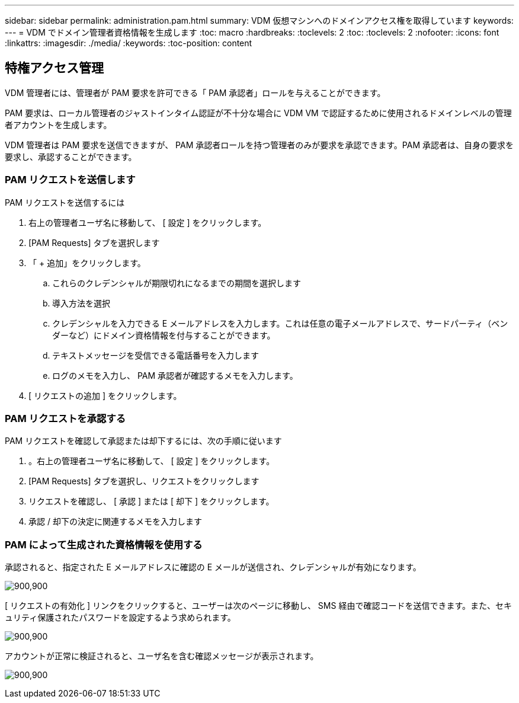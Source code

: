 ---
sidebar: sidebar 
permalink: administration.pam.html 
summary: VDM 仮想マシンへのドメインアクセス権を取得しています 
keywords:  
---
= VDM でドメイン管理者資格情報を生成します
:toc: macro
:hardbreaks:
:toclevels: 2
:toc: 
:toclevels: 2
:nofooter: 
:icons: font
:linkattrs: 
:imagesdir: ./media/
:keywords: 
:toc-position: content




== 特権アクセス管理

VDM 管理者には、管理者が PAM 要求を許可できる「 PAM 承認者」ロールを与えることができます。

PAM 要求は、ローカル管理者のジャストインタイム認証が不十分な場合に VDM VM で認証するために使用されるドメインレベルの管理者アカウントを生成します。

VDM 管理者は PAM 要求を送信できますが、 PAM 承認者ロールを持つ管理者のみが要求を承認できます。PAM 承認者は、自身の要求を要求し、承認することができます。



=== PAM リクエストを送信します

.PAM リクエストを送信するには
. 右上の管理者ユーザ名に移動して、 [ 設定 ] をクリックします。
. [PAM Requests] タブを選択します
. 「 + 追加」をクリックします。
+
.. これらのクレデンシャルが期限切れになるまでの期間を選択します
.. 導入方法を選択
.. クレデンシャルを入力できる E メールアドレスを入力します。これは任意の電子メールアドレスで、サードパーティ（ベンダーなど）にドメイン資格情報を付与することができます。
.. テキストメッセージを受信できる電話番号を入力します
.. ログのメモを入力し、 PAM 承認者が確認するメモを入力します。


. [ リクエストの追加 ] をクリックします。




=== PAM リクエストを承認する

.PAM リクエストを確認して承認または却下するには、次の手順に従います
. 。右上の管理者ユーザ名に移動して、 [ 設定 ] をクリックします。
. [PAM Requests] タブを選択し、リクエストをクリックします
. リクエストを確認し、 [ 承認 ] または [ 却下 ] をクリックします。
. 承認 / 却下の決定に関連するメモを入力します




=== PAM によって生成された資格情報を使用する

承認されると、指定された E メールアドレスに確認の E メールが送信され、クレデンシャルが有効になります。

[role="thumb"]
image:administration.pam-c2382.png["900,900"]

[ リクエストの有効化 ] リンクをクリックすると、ユーザーは次のページに移動し、 SMS 経由で確認コードを送信できます。また、セキュリティ保護されたパスワードを設定するよう求められます。

[role="thumb"]
image:administration.pam-ea1ea.png["900,900"]

アカウントが正常に検証されると、ユーザ名を含む確認メッセージが表示されます。

[role="thumb"]
image:administration.pam-01f30.png["900,900"]
